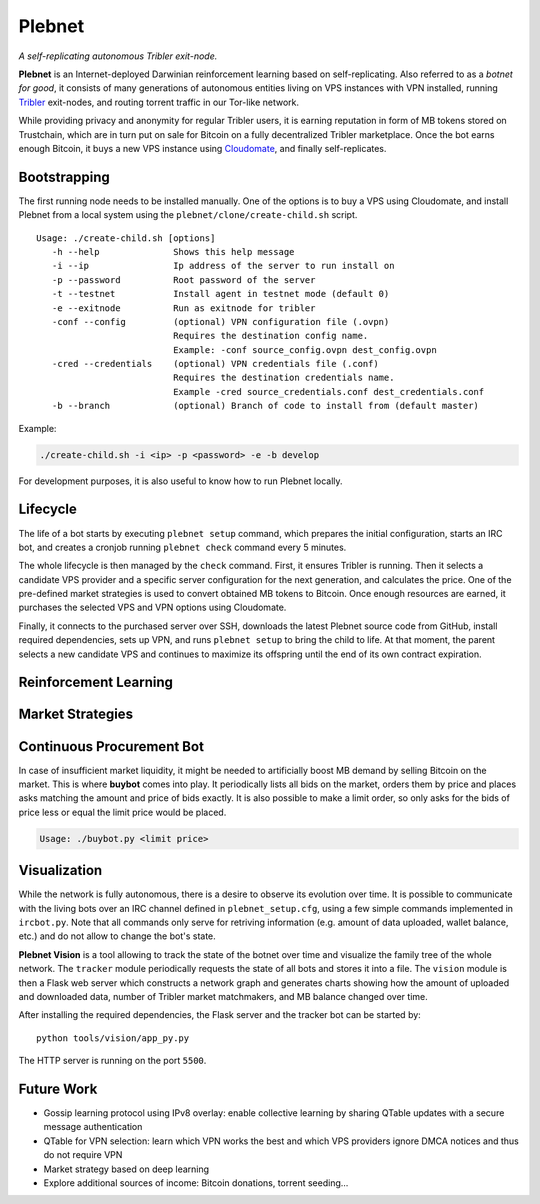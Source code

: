 *******
Plebnet
*******

|jenkins_build|

*A self-replicating autonomous Tribler exit-node.*

**Plebnet** is an Internet-deployed Darwinian reinforcement learning based on self-replicating. Also referred to as a *botnet for good*, it consists of many generations of autonomous entities living on VPS instances with VPN installed, running Tribler_ exit-nodes, and routing torrent traffic in our Tor-like network.

While providing privacy and anonymity for regular Tribler users, it is earning reputation in form of MB tokens stored on Trustchain, which are in turn put on sale for Bitcoin on a fully decentralized Tribler marketplace. Once the bot earns enough Bitcoin, it buys a new VPS instance using Cloudomate_, and finally self-replicates.


Bootstrapping
=============

The first running node needs to be installed manually. One of the options is to buy a VPS using Cloudomate, and install Plebnet from a local system using the ``plebnet/clone/create-child.sh`` script.

::

   Usage: ./create-child.sh [options]
      -h --help              Shows this help message
      -i --ip                Ip address of the server to run install on
      -p --password          Root password of the server
      -t --testnet           Install agent in testnet mode (default 0)
      -e --exitnode          Run as exitnode for tribler
      -conf --config         (optional) VPN configuration file (.ovpn)
                             Requires the destination config name.
                             Example: -conf source_config.ovpn dest_config.ovpn
      -cred --credentials    (optional) VPN credentials file (.conf)
                             Requires the destination credentials name.
                             Example -cred source_credentials.conf dest_credentials.conf
      -b --branch            (optional) Branch of code to install from (default master)


Example:

.. code-block:: console

    ./create-child.sh -i <ip> -p <password> -e -b develop


For development purposes, it is also useful to know how to run Plebnet locally.

Lifecycle
=========

The life of a bot starts by executing ``plebnet setup`` command, which prepares the initial configuration, starts an IRC bot, and creates a cronjob running ``plebnet check`` command every 5 minutes.

The whole lifecycle is then managed by the ``check`` command. First, it ensures Tribler is running. Then it selects a candidate VPS provider and a specific server configuration for the next generation, and calculates the price. One of the pre-defined market strategies is used to convert obtained MB tokens to Bitcoin. Once enough resources are earned, it purchases the selected VPS and VPN options using Cloudomate.

Finally, it connects to the purchased server over SSH, downloads the latest Plebnet source code from GitHub, install required dependencies, sets up VPN, and runs ``plebnet setup`` to bring the child to life. At that moment, the parent selects a new candidate VPS and continues to maximize its offspring until the end of its own contract expiration.


Reinforcement Learning
======================

Market Strategies
=================

Continuous Procurement Bot
==========================

In case of insufficient market liquidity, it might be needed to artificially boost MB demand by selling Bitcoin on the market. This is where **buybot** comes into play. It periodically lists all bids on the market, orders them by price and places asks matching the amount and price of bids exactly. It is also possible to make a limit order, so only asks for the bids of price less or equal the limit price would be placed.

.. code-block:: console

    Usage: ./buybot.py <limit price>


Visualization
==============

While the network is fully autonomous, there is a desire to observe its evolution over time. It is possible to communicate with the living bots over an IRC channel defined in ``plebnet_setup.cfg``, using a few simple commands implemented in ``ircbot.py``. Note that all commands only serve for retriving information (e.g. amount of data uploaded, wallet balance, etc.) and do not allow to change the bot's state.

**Plebnet Vision** is a tool allowing to track the state of the botnet over time and visualize the family tree of the whole network. The ``tracker`` module periodically requests the state of all bots and stores it into a file. The ``vision`` module is then a Flask web server which constructs a network graph and generates charts showing how the amount of uploaded and downloaded data, number of Tribler market matchmakers, and MB balance changed over time.


.. image:: https://user-images.githubusercontent.com/1707075/48701343-8d4a4a00-ebee-11e8-87d6-0aecb94caf76.gif
    :width: 60%

After installing the required dependencies, the Flask server and the tracker bot can be started by:

::

    python tools/vision/app_py.py

The HTTP server is running on the port ``5500``.

.. |jenkins_build| image:: https://jenkins-ci.tribler.org/job/GH_PlebNet/badge/icon
    :target: https://jenkins-ci.tribler.org/job/GH_PlebNet
    :alt: Build status on Jenkins

.. _Cloudomate: https://github.com/Tribler/cloudomate
.. _Tribler: https://github.com/Tribler/tribler

Future Work
===========

- Gossip learning protocol using IPv8 overlay: enable collective learning by sharing QTable updates with a secure message authentication
- QTable for VPN selection: learn which VPN works the best and which VPS providers ignore DMCA notices and thus do not require VPN
- Market strategy based on deep learning
- Explore additional sources of income: Bitcoin donations, torrent seeding...

